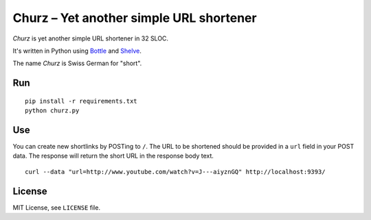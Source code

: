 ########################################
Churz – Yet another simple URL shortener
########################################

*Churz* is yet another simple URL shortener in 32 SLOC.

It's written in Python using `Bottle`_ and `Shelve`_.

The name *Churz* is Swiss German for "short".

Run
===

::

    pip install -r requirements.txt
    python churz.py

Use
===

You can create new shortlinks by POSTing to ``/``. The URL to be shortened should
be provided in a ``url`` field in your POST data. The response will return the
short URL in the response body text. ::

    curl --data "url=http://www.youtube.com/watch?v=J---aiyznGQ" http://localhost:9393/

License
=======

MIT License, see ``LICENSE`` file.


.. _Bottle: http://bottlepy.org/
.. _Shelve: http://docs.python.org/library/shelve.html
